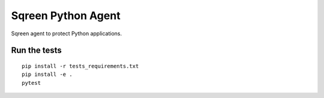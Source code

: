 Sqreen Python Agent
===================

.. image:: https://img.shields.io/pypi/v/sqreen.svg
   :target: https://pypi.python.org/pypi/sqreen

Sqreen agent to protect Python applications.

Run the tests
-------------

::

    pip install -r tests_requirements.txt
    pip install -e .
    pytest
